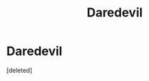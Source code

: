 #+TITLE: Daredevil

* Daredevil
:PROPERTIES:
:Score: 1
:DateUnix: 1431449269.0
:DateShort: 2015-May-12
:END:
[deleted]


